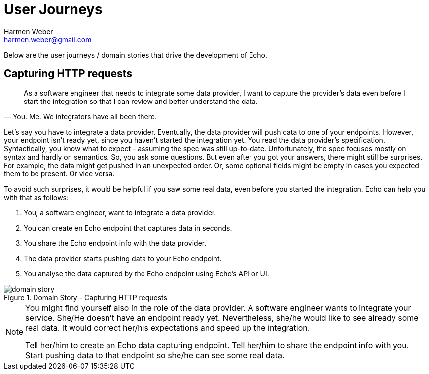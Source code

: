 = User Journeys
:author: Harmen Weber
:email: harmen.weber@gmail.com

Below are the user journeys / domain stories that drive the development of Echo.

== Capturing HTTP requests

[quote,"You. Me. We integrators have all been there."]
____
As a software engineer that needs to integrate some data provider, I want to capture the provider's data even before I start the integration so that I can review and better understand the data.
____

Let's say you have to integrate a data provider.
Eventually, the data provider will push data to one of your endpoints.
However, your endpoint isn't ready yet, since you haven't started the integration yet.
You read the data provider's specification.
Syntactically, you know what to expect - assuming the spec was still up-to-date.
Unfortunately, the spec focuses mostly on syntax and hardly on semantics.
So, you ask some questions.
But even after you got your answers, there might still be surprises.
For example, the data might get pushed in an unexpected order.
Or, some optional fields might be empty in cases you expected them to be present.
Or vice versa.

To avoid such surprises, it would be helpful if you saw some real data, even before you started the integration.
Echo can help you with that as follows:

1. You, a software engineer, want to integrate a data provider.
2. You can create en Echo endpoint that captures data in seconds.
3. You share the Echo endpoint info with the data provider.
4. The data provider starts pushing data to your Echo endpoint.
5. You analyse the data captured by the Echo endpoint using Echo's API or UI.

.Domain Story - Capturing HTTP requests
image::diagrams/domain-story.png[]

[NOTE]
====
You might find yourself also in the role of the data provider.
A software engineer wants to integrate your service.
She/He doesn't have an endpoint ready yet.
Nevertheless, she/he would like to see already some real data.
It would correct her/his expectations and speed up the integration.

Tell her/him to create an Echo data capturing endpoint.
Tell her/him to share the endpoint info with you.
Start pushing data to that endpoint so she/he can see some real data.
====